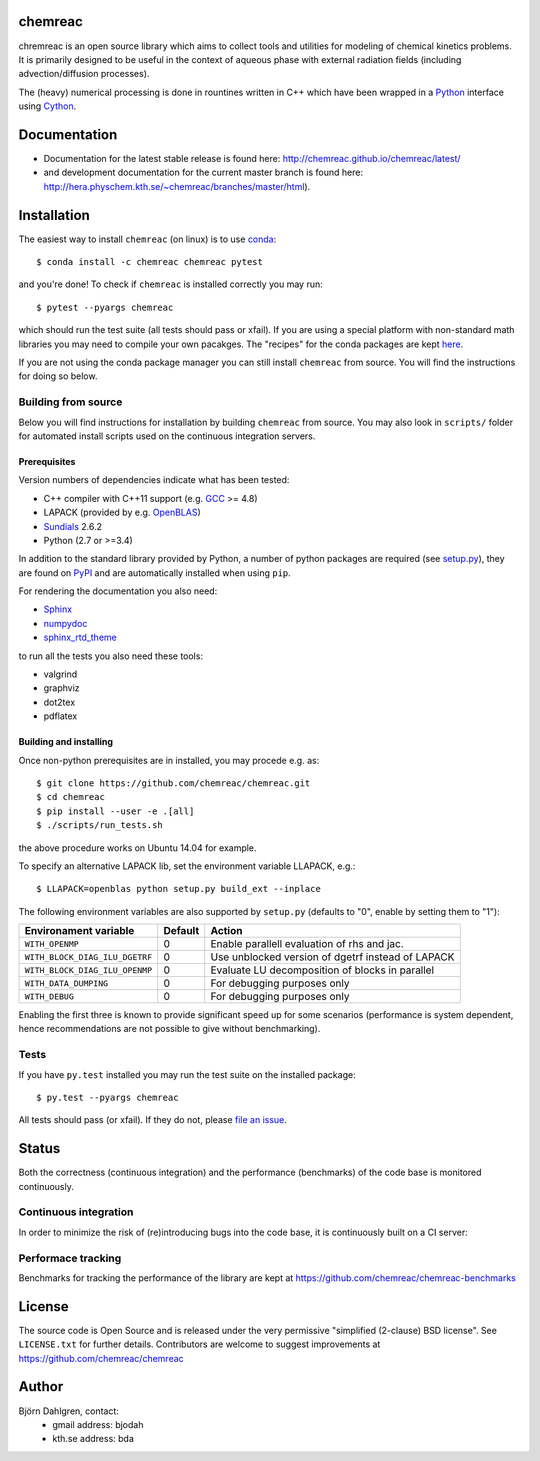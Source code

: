 chemreac
========
.. image:: http://hera.physchem.kth.se:9090/api/badges/chemreac/chemreac/status.svg
   :target: http://hera.physchem.kth.se:9090/chemreac/chemreac
   :alt: Build status
.. image:: https://img.shields.io/pypi/v/chemreac.svg
   :target: https://pypi.python.org/pypi/chemreac
   :alt: PyPI version
.. image:: https://img.shields.io/badge/python-3.6,3.7-blue.svg
   :target: https://www.python.org/
   :alt: Python version
.. image:: https://zenodo.org/badge/8840/chemreac/chemreac.svg
   :target: https://zenodo.org/badge/latestdoi/8840/chemreac/chemreac
   :alt: DOI (digital object identifier) for latest release on Zenodo
.. image:: https://img.shields.io/pypi/l/chemreac.svg
   :target: https://github.com/bjodah/chemreac/blob/master/LICENSE
   :alt: License
.. image:: http://img.shields.io/badge/benchmarked%20by-asv-green.svg?style=flat
   :target: http://hera.physchem.kth.se/~chemreac/benchmarks
   :alt: airspeedvelocity
.. image:: http://hera.physchem.kth.se/~chemreac/branches/master/htmlcov/coverage.svg
   :target: http://hera.physchem.kth.se/~chemreac/branches/master/htmlcov
   :alt: coverage

.. image:: http://chemreac.github.io/chemreac_logo.svg
   :alt: chemreac logotype
   :align: left

chremreac is an open source library which aims to collect tools and utilities for
modeling of chemical kinetics problems. It is primarily designed to
be useful in the context of aqueous phase with external radiation fields (including
advection/diffusion processes).

The (heavy) numerical processing is done in rountines written in C++ which have
been wrapped in a `Python <https://www.python.org>`_ interface using
`Cython <https://www.cython.org>`_.

Documentation
=============

- Documentation for the latest stable release is found here:
  `<http://chemreac.github.io/chemreac/latest/>`_
- and development documentation for the current master branch is found here:
  `<http://hera.physchem.kth.se/~chemreac/branches/master/html>`_).


Installation
============
.. install-start

The easiest way to install ``chemreac`` (on linux) is to use
`conda <http://docs.continuum.io/anaconda/index.html>`_:

::

   $ conda install -c chemreac chemreac pytest

and you're done! To check if ``chemreac`` is installed correctly you may run:

::

    $ pytest --pyargs chemreac

which should run the test suite (all tests should pass or xfail).
If you are using a special platform with non-standard math libraries you
may need to compile your own pacakges. The "recipes" for the conda packages
are kept `here <https://github.com/chemreac/chemreac_anaconda/>`_.

If you are not using the conda package manager you can still install
``chemreac`` from source. You will find the instructions for doing so below.

Building from source
--------------------
Below you will find instructions for installation by building ``chemreac`` from source.
You may also look in ``scripts/`` folder for automated install scripts used
on the continuous integration servers.

Prerequisites
~~~~~~~~~~~~~
Version numbers of dependencies indicate what has been tested:

- C++ compiler with C++11 support (e.g. `GCC <https://gcc.gnu.org/>`_ >= 4.8)
- LAPACK (provided by e.g. `OpenBLAS <http://www.openblas.net/>`_)
- `Sundials <http://computation.llnl.gov/casc/sundials/main.html>`_ 2.6.2
- Python (2.7 or >=3.4)

In addition to the standard library provided by Python, a number of python
packages are required (see `setup.py <./setup.py>`_), they are found on `PyPI
<https://pypi.python.org/pypi>`_ and are automatically installed when
using ``pip``.

For rendering the documentation you also need:

- `Sphinx <http://sphinx-doc.org/>`_
- `numpydoc <https://pypi.python.org/pypi/numpydoc>`_
- `sphinx_rtd_theme <https://pypi.python.org/pypi/sphinx_rtd_theme>`_

to run all the tests you also need these tools:

- valgrind
- graphviz
- dot2tex
- pdflatex


Building and installing
~~~~~~~~~~~~~~~~~~~~~~~
Once non-python prerequisites are in installed, you may procede e.g. as:

::

    $ git clone https://github.com/chemreac/chemreac.git
    $ cd chemreac
    $ pip install --user -e .[all]
    $ ./scripts/run_tests.sh


the above procedure works on Ubuntu 14.04 for example.

To specify an alternative LAPACK lib, set the environment variable LLAPACK, e.g.:

::

    $ LLAPACK=openblas python setup.py build_ext --inplace

The following environment variables are also supported by
``setup.py`` (defaults to "0", enable by setting them to "1"):

+-----------------------------------------+-------+--------------------------------------------------+
|Environament variable                    |Default|Action                                            |
+=========================================+=======+==================================================+
|``WITH_OPENMP``                          |0      |Enable parallell evaluation of rhs and jac.       |
+-----------------------------------------+-------+--------------------------------------------------+
|``WITH_BLOCK_DIAG_ILU_DGETRF``           |0      |Use unblocked version of dgetrf instead of LAPACK |
+-----------------------------------------+-------+--------------------------------------------------+
|``WITH_BLOCK_DIAG_ILU_OPENMP``           |0      |Evaluate LU decomposition of blocks in parallel   |
+-----------------------------------------+-------+--------------------------------------------------+
|``WITH_DATA_DUMPING``                    |0      |For debugging purposes only                       |
+-----------------------------------------+-------+--------------------------------------------------+
|``WITH_DEBUG``                           |0      |For debugging purposes only                       |
+-----------------------------------------+-------+--------------------------------------------------+

Enabling the first three is known to provide significant speed up for some scenarios (performance is
system dependent, hence recommendations are not possible to give without benchmarking).

Tests
-----
If you have ``py.test`` installed you may run the test suite on the
installed package:

::

    $ py.test --pyargs chemreac

All tests should pass (or xfail). If they do not, please `file an
issue <https://github.com/chemreac/chemreac/issues>`_.

.. install-end

Status
======
Both the correctness (continuous integration) and the performance
(benchmarks) of the code base is monitored continuously.

Continuous integration
----------------------
.. ci-start

In order to minimize the risk of (re)introducing bugs into the code
base, it is continuously built on a CI server:

.. image:: http://hera.physchem.kth.se:9090/api/badges/chemreac/chemreac/status.svg
   :target: http://hera.physchem.kth.se:9090/chemreac/chemreac
   :alt: Build status

.. ci-end

Performace tracking
-------------------
Benchmarks for tracking the performance of the library are kept at
https://github.com/chemreac/chemreac-benchmarks


License
=======
The source code is Open Source and is released under the very permissive
"simplified (2-clause) BSD license". See ``LICENSE.txt`` for further details.
Contributors are welcome to suggest improvements at https://github.com/chemreac/chemreac

Author
======
Björn Dahlgren, contact:
 - gmail address: bjodah
 - kth.se address: bda
